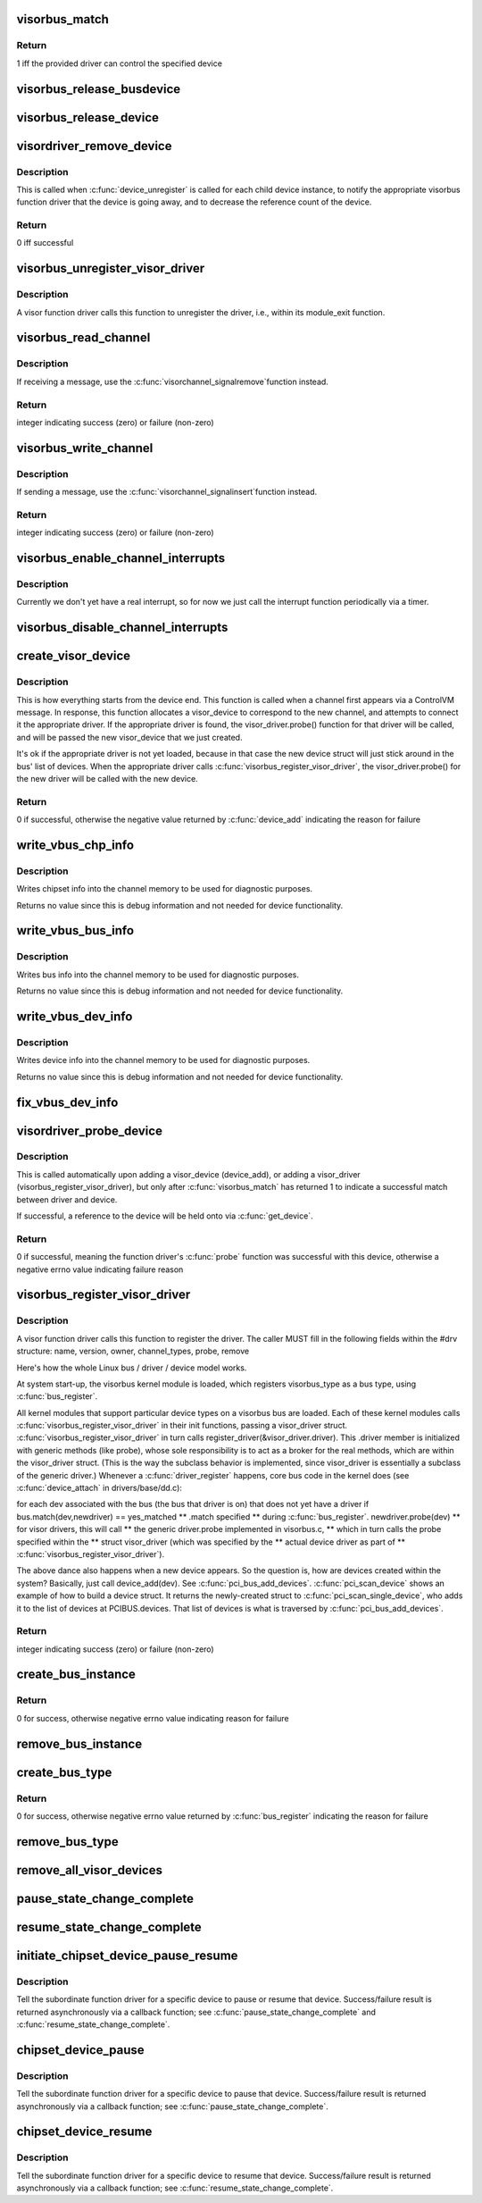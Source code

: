 .. -*- coding: utf-8; mode: rst -*-
.. src-file: drivers/staging/unisys/visorbus/visorbus_main.c

.. _`visorbus_match`:

visorbus_match
==============

.. c:function:: int visorbus_match(struct device *xdev, struct device_driver *xdrv)

    called automatically upon adding a visor_device (device_add), or adding a visor_driver (visorbus_register_visor_driver)

    :param struct device \*xdev:
        struct device for the device being matched

    :param struct device_driver \*xdrv:
        struct device_driver for driver to match device against

.. _`visorbus_match.return`:

Return
------

1 iff the provided driver can control the specified device

.. _`visorbus_release_busdevice`:

visorbus_release_busdevice
==========================

.. c:function:: void visorbus_release_busdevice(struct device *xdev)

    called when \ :c:func:`device_unregister`\  is called for the bus device instance, after all other tasks involved with destroying the dev are complete

    :param struct device \*xdev:
        struct device for the bus being released

.. _`visorbus_release_device`:

visorbus_release_device
=======================

.. c:function:: void visorbus_release_device(struct device *xdev)

    called when \ :c:func:`device_unregister`\  is called for each child device instance

    :param struct device \*xdev:
        struct device for the visor device being released

.. _`visordriver_remove_device`:

visordriver_remove_device
=========================

.. c:function:: int visordriver_remove_device(struct device *xdev)

    handle visor device going away

    :param struct device \*xdev:
        struct device for the visor device being removed

.. _`visordriver_remove_device.description`:

Description
-----------

This is called when \ :c:func:`device_unregister`\  is called for each child device
instance, to notify the appropriate visorbus function driver that the device
is going away, and to decrease the reference count of the device.

.. _`visordriver_remove_device.return`:

Return
------

0 iff successful

.. _`visorbus_unregister_visor_driver`:

visorbus_unregister_visor_driver
================================

.. c:function:: void visorbus_unregister_visor_driver(struct visor_driver *drv)

    unregisters the provided driver

    :param struct visor_driver \*drv:
        the driver to unregister

.. _`visorbus_unregister_visor_driver.description`:

Description
-----------

A visor function driver calls this function to unregister the driver,
i.e., within its module_exit function.

.. _`visorbus_read_channel`:

visorbus_read_channel
=====================

.. c:function:: int visorbus_read_channel(struct visor_device *dev, unsigned long offset, void *dest, unsigned long nbytes)

    reads from the designated channel into the provided buffer

    :param struct visor_device \*dev:
        the device whose channel is read from

    :param unsigned long offset:
        the offset into the channel at which reading starts

    :param void \*dest:
        the destination buffer that is written into from the channel

    :param unsigned long nbytes:
        the number of bytes to read from the channel

.. _`visorbus_read_channel.description`:

Description
-----------

If receiving a message, use the \ :c:func:`visorchannel_signalremove`\ 
function instead.

.. _`visorbus_read_channel.return`:

Return
------

integer indicating success (zero) or failure (non-zero)

.. _`visorbus_write_channel`:

visorbus_write_channel
======================

.. c:function:: int visorbus_write_channel(struct visor_device *dev, unsigned long offset, void *src, unsigned long nbytes)

    writes the provided buffer into the designated channel

    :param struct visor_device \*dev:
        the device whose channel is written to

    :param unsigned long offset:
        the offset into the channel at which writing starts

    :param void \*src:
        the source buffer that is written into the channel

    :param unsigned long nbytes:
        the number of bytes to write into the channel

.. _`visorbus_write_channel.description`:

Description
-----------

If sending a message, use the \ :c:func:`visorchannel_signalinsert`\ 
function instead.

.. _`visorbus_write_channel.return`:

Return
------

integer indicating success (zero) or failure (non-zero)

.. _`visorbus_enable_channel_interrupts`:

visorbus_enable_channel_interrupts
==================================

.. c:function:: void visorbus_enable_channel_interrupts(struct visor_device *dev)

    enables interrupts on the designated device

    :param struct visor_device \*dev:
        the device on which to enable interrupts

.. _`visorbus_enable_channel_interrupts.description`:

Description
-----------

Currently we don't yet have a real interrupt, so for now we just call the
interrupt function periodically via a timer.

.. _`visorbus_disable_channel_interrupts`:

visorbus_disable_channel_interrupts
===================================

.. c:function:: void visorbus_disable_channel_interrupts(struct visor_device *dev)

    disables interrupts on the designated device

    :param struct visor_device \*dev:
        the device on which to disable interrupts

.. _`create_visor_device`:

create_visor_device
===================

.. c:function:: int create_visor_device(struct visor_device *dev)

    create visor device as a result of receiving the controlvm device_create message for a new device

    :param struct visor_device \*dev:
        a freshly-zeroed struct visor_device, containing only filled-in values
        for chipset_bus_no and chipset_dev_no, that will be initialized

.. _`create_visor_device.description`:

Description
-----------

This is how everything starts from the device end.
This function is called when a channel first appears via a ControlVM
message.  In response, this function allocates a visor_device to
correspond to the new channel, and attempts to connect it the appropriate
driver.  If the appropriate driver is found, the visor_driver.probe()
function for that driver will be called, and will be passed the new
visor_device that we just created.

It's ok if the appropriate driver is not yet loaded, because in that case
the new device struct will just stick around in the bus' list of devices.
When the appropriate driver calls \ :c:func:`visorbus_register_visor_driver`\ , the
visor_driver.probe() for the new driver will be called with the new
device.

.. _`create_visor_device.return`:

Return
------

0 if successful, otherwise the negative value returned by
\ :c:func:`device_add`\  indicating the reason for failure

.. _`write_vbus_chp_info`:

write_vbus_chp_info
===================

.. c:function:: void write_vbus_chp_info(struct visorchannel *chan, struct spar_vbus_headerinfo *hdr_info, struct ultra_vbus_deviceinfo *info)

    write the contents of <info> to the struct spar_vbus_channel_protocol.chp_info

    :param struct visorchannel \*chan:
        indentifies the s-Par channel that will be updated

    :param struct spar_vbus_headerinfo \*hdr_info:
        used to find appropriate channel offset to write data

    :param struct ultra_vbus_deviceinfo \*info:
        contains the information to write

.. _`write_vbus_chp_info.description`:

Description
-----------

Writes chipset info into the channel memory to be used for diagnostic
purposes.

Returns no value since this is debug information and not needed for
device functionality.

.. _`write_vbus_bus_info`:

write_vbus_bus_info
===================

.. c:function:: void write_vbus_bus_info(struct visorchannel *chan, struct spar_vbus_headerinfo *hdr_info, struct ultra_vbus_deviceinfo *info)

    write the contents of <info> to the struct spar_vbus_channel_protocol.bus_info

    :param struct visorchannel \*chan:
        indentifies the s-Par channel that will be updated

    :param struct spar_vbus_headerinfo \*hdr_info:
        used to find appropriate channel offset to write data

    :param struct ultra_vbus_deviceinfo \*info:
        contains the information to write

.. _`write_vbus_bus_info.description`:

Description
-----------

Writes bus info into the channel memory to be used for diagnostic
purposes.

Returns no value since this is debug information and not needed for
device functionality.

.. _`write_vbus_dev_info`:

write_vbus_dev_info
===================

.. c:function:: void write_vbus_dev_info(struct visorchannel *chan, struct spar_vbus_headerinfo *hdr_info, struct ultra_vbus_deviceinfo *info, unsigned int devix)

    write the contents of <info> to the struct spar_vbus_channel_protocol.dev_info[<devix>]

    :param struct visorchannel \*chan:
        indentifies the s-Par channel that will be updated

    :param struct spar_vbus_headerinfo \*hdr_info:
        used to find appropriate channel offset to write data

    :param struct ultra_vbus_deviceinfo \*info:
        contains the information to write

    :param unsigned int devix:
        the relative device number (0..n-1) of the device on the bus

.. _`write_vbus_dev_info.description`:

Description
-----------

Writes device info into the channel memory to be used for diagnostic
purposes.

Returns no value since this is debug information and not needed for
device functionality.

.. _`fix_vbus_dev_info`:

fix_vbus_dev_info
=================

.. c:function:: void fix_vbus_dev_info(struct visor_device *visordev)

    for a child device just created on a client bus, fill in information about the driver that is controlling this device into the the appropriate slot within the vbus channel of the bus instance

    :param struct visor_device \*visordev:
        struct visor_device for the desired device

.. _`visordriver_probe_device`:

visordriver_probe_device
========================

.. c:function:: int visordriver_probe_device(struct device *xdev)

    handle new visor device coming online

    :param struct device \*xdev:
        struct device for the visor device being probed

.. _`visordriver_probe_device.description`:

Description
-----------

This is called automatically upon adding a visor_device (device_add), or
adding a visor_driver (visorbus_register_visor_driver), but only after
\ :c:func:`visorbus_match`\  has returned 1 to indicate a successful match between
driver and device.

If successful, a reference to the device will be held onto via \ :c:func:`get_device`\ .

.. _`visordriver_probe_device.return`:

Return
------

0 if successful, meaning the function driver's \ :c:func:`probe`\  function
was successful with this device, otherwise a negative errno
value indicating failure reason

.. _`visorbus_register_visor_driver`:

visorbus_register_visor_driver
==============================

.. c:function:: int visorbus_register_visor_driver(struct visor_driver *drv)

    registers the provided visor driver for handling one or more visor device types (channel_types)

    :param struct visor_driver \*drv:
        the driver to register

.. _`visorbus_register_visor_driver.description`:

Description
-----------

A visor function driver calls this function to register
the driver.  The caller MUST fill in the following fields within the
#drv structure:
name, version, owner, channel_types, probe, remove

Here's how the whole Linux bus / driver / device model works.

At system start-up, the visorbus kernel module is loaded, which registers
visorbus_type as a bus type, using \ :c:func:`bus_register`\ .

All kernel modules that support particular device types on a
visorbus bus are loaded.  Each of these kernel modules calls
\ :c:func:`visorbus_register_visor_driver`\  in their init functions, passing a
visor_driver struct.  \ :c:func:`visorbus_register_visor_driver`\  in turn calls
register_driver(&visor_driver.driver).  This .driver member is
initialized with generic methods (like probe), whose sole responsibility
is to act as a broker for the real methods, which are within the
visor_driver struct.  (This is the way the subclass behavior is
implemented, since visor_driver is essentially a subclass of the
generic driver.)  Whenever a \ :c:func:`driver_register`\  happens, core bus code in
the kernel does (see \ :c:func:`device_attach`\  in drivers/base/dd.c):

for each dev associated with the bus (the bus that driver is on) that
does not yet have a driver
if bus.match(dev,newdriver) == yes_matched  \*\* .match specified
\*\* during \ :c:func:`bus_register`\ .
newdriver.probe(dev)  \*\* for visor drivers, this will call
\*\* the generic driver.probe implemented in visorbus.c,
\*\* which in turn calls the probe specified within the
\*\* struct visor_driver (which was specified by the
\*\* actual device driver as part of
\*\* \ :c:func:`visorbus_register_visor_driver`\ ).

The above dance also happens when a new device appears.
So the question is, how are devices created within the system?
Basically, just call device_add(dev).  See \ :c:func:`pci_bus_add_devices`\ .
\ :c:func:`pci_scan_device`\  shows an example of how to build a device struct.  It
returns the newly-created struct to \ :c:func:`pci_scan_single_device`\ , who adds it
to the list of devices at PCIBUS.devices.  That list of devices is what
is traversed by \ :c:func:`pci_bus_add_devices`\ .

.. _`visorbus_register_visor_driver.return`:

Return
------

integer indicating success (zero) or failure (non-zero)

.. _`create_bus_instance`:

create_bus_instance
===================

.. c:function:: int create_bus_instance(struct visor_device *dev)

    create a device instance for the visor bus itself

    :param struct visor_device \*dev:
        struct visor_device indicating the bus instance

.. _`create_bus_instance.return`:

Return
------

0 for success, otherwise negative errno value indicating reason for
failure

.. _`remove_bus_instance`:

remove_bus_instance
===================

.. c:function:: void remove_bus_instance(struct visor_device *dev)

    remove a device instance for the visor bus itself

    :param struct visor_device \*dev:
        struct visor_device indentifying the bus to remove

.. _`create_bus_type`:

create_bus_type
===============

.. c:function:: int create_bus_type( void)

    create and register the one-and-only one instance of the visor bus type (visorbus_type)

    :param  void:
        no arguments

.. _`create_bus_type.return`:

Return
------

0 for success, otherwise negative errno value returned by
\ :c:func:`bus_register`\  indicating the reason for failure

.. _`remove_bus_type`:

remove_bus_type
===============

.. c:function:: void remove_bus_type( void)

    remove the one-and-only one instance of the visor bus type (visorbus_type)

    :param  void:
        no arguments

.. _`remove_all_visor_devices`:

remove_all_visor_devices
========================

.. c:function:: void remove_all_visor_devices( void)

    remove all child visor bus device instances

    :param  void:
        no arguments

.. _`pause_state_change_complete`:

pause_state_change_complete
===========================

.. c:function:: void pause_state_change_complete(struct visor_device *dev, int status)

    the callback function to be called by a visorbus function driver when a pending "pause device" operation has completed

    :param struct visor_device \*dev:
        struct visor_device identifying the paused device

    :param int status:
        0 iff the pause state change completed successfully, otherwise
        a negative errno value indicating the reason for failure

.. _`resume_state_change_complete`:

resume_state_change_complete
============================

.. c:function:: void resume_state_change_complete(struct visor_device *dev, int status)

    the callback function to be called by a visorbus function driver when a pending "resume device" operation has completed

    :param struct visor_device \*dev:
        struct visor_device identifying the resumed device

    :param int status:
        0 iff the resume state change completed successfully, otherwise
        a negative errno value indicating the reason for failure

.. _`initiate_chipset_device_pause_resume`:

initiate_chipset_device_pause_resume
====================================

.. c:function:: void initiate_chipset_device_pause_resume(struct visor_device *dev, bool is_pause)

    start a pause or resume operation for a visor device

    :param struct visor_device \*dev:
        struct visor_device identifying the device being paused or resumed

    :param bool is_pause:
        true to indicate pause operation, false to indicate resume

.. _`initiate_chipset_device_pause_resume.description`:

Description
-----------

Tell the subordinate function driver for a specific device to pause
or resume that device.  Success/failure result is returned asynchronously
via a callback function; see \ :c:func:`pause_state_change_complete`\  and
\ :c:func:`resume_state_change_complete`\ .

.. _`chipset_device_pause`:

chipset_device_pause
====================

.. c:function:: void chipset_device_pause(struct visor_device *dev_info)

    start a pause operation for a visor device

    :param struct visor_device \*dev_info:
        struct visor_device identifying the device being paused

.. _`chipset_device_pause.description`:

Description
-----------

Tell the subordinate function driver for a specific device to pause
that device.  Success/failure result is returned asynchronously
via a callback function; see \ :c:func:`pause_state_change_complete`\ .

.. _`chipset_device_resume`:

chipset_device_resume
=====================

.. c:function:: void chipset_device_resume(struct visor_device *dev_info)

    start a resume operation for a visor device

    :param struct visor_device \*dev_info:
        struct visor_device identifying the device being resumed

.. _`chipset_device_resume.description`:

Description
-----------

Tell the subordinate function driver for a specific device to resume
that device.  Success/failure result is returned asynchronously
via a callback function; see \ :c:func:`resume_state_change_complete`\ .

.. This file was automatic generated / don't edit.

